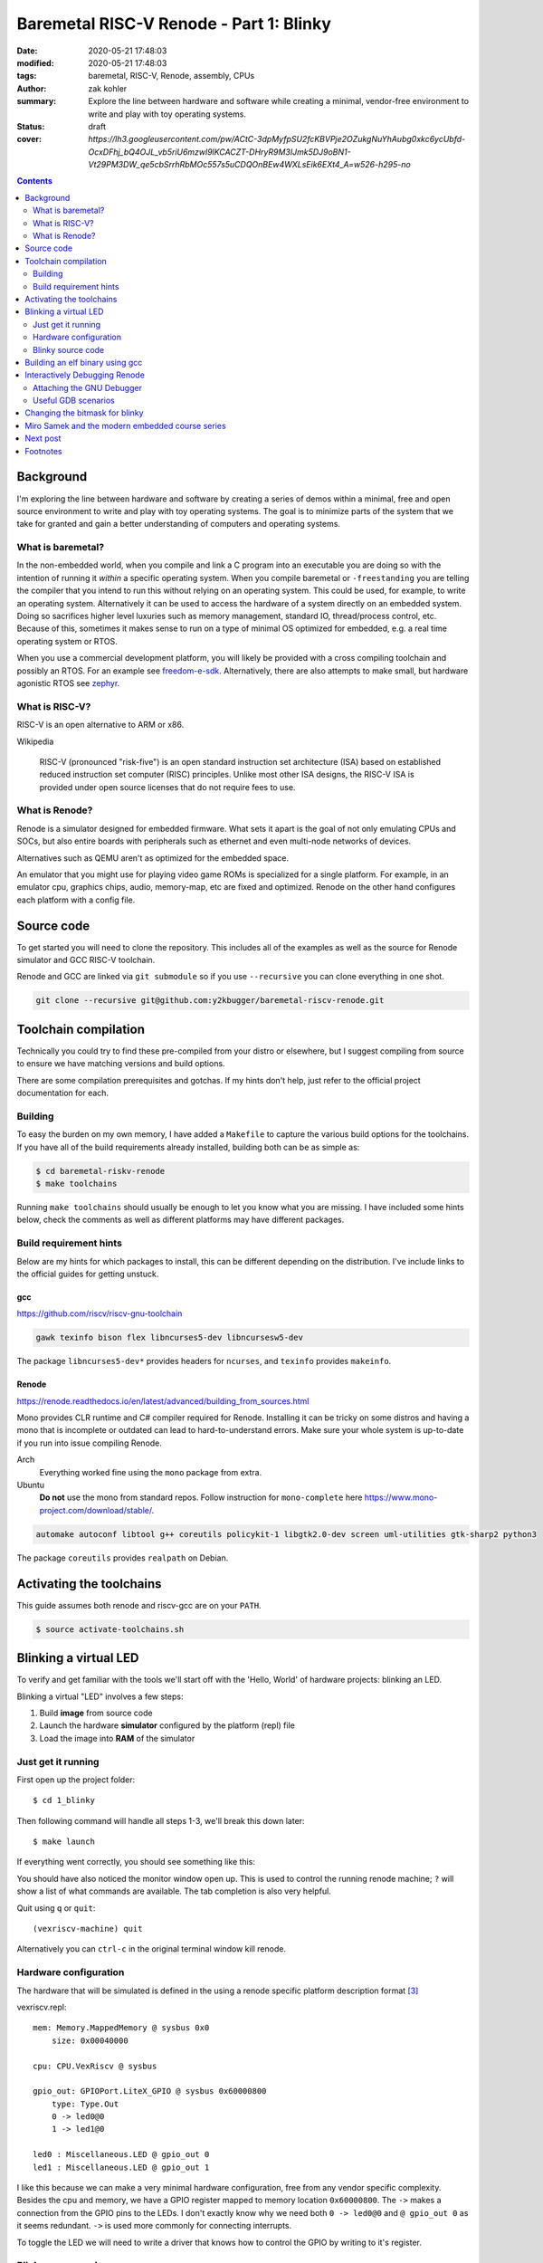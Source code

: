 Baremetal RISC-V Renode - Part 1: Blinky
########################################

:date: 2020-05-21 17:48:03
:modified: 2020-05-21 17:48:03
:tags: baremetal, RISC-V, Renode, assembly, CPUs
:author: zak kohler
:summary: Explore the line between hardware and software while creating a minimal, vendor-free environment to write and play with toy operating systems.
:status: draft
:cover: `https://lh3.googleusercontent.com/pw/ACtC-3dpMyfpSU2fcKBVPje2OZukgNuYhAubg0xkc6ycUbfd-OcxDFhj_bQ4OJL_vb5riU6mzwl9lKCACZT-DHryR9M3IJmk5DJ9oBN1-Vt29PM3DW_qe5cbSrrhRbMOc557s5uCDQOnBEw4WXLsEik6EXt4_A=w526-h295-no`

..
  Google Photos Album: https://photos.app.goo.gl/LUXeip6Xz85QRTn78
  https://www.youtube.com/watch?v=D0VuYe77Wu0&list=PLb-MsRpo_wlLW0EWRpAqnbbDsf4kxSI1x

.. contents::
    :depth: 2

Background
==========

I'm exploring the line between hardware and software by creating a series of demos within a minimal, free and open source environment to write and play with toy operating systems. The goal is to minimize parts of the system that we take for granted and gain a better understanding of computers and operating systems.

What is baremetal?
------------------
In the non-embedded world, when you compile and link a C program into an executable you are doing so with the intention of running it *within* a specific operating system. When you compile baremetal or ``-freestanding`` you are telling the compiler that you intend to run this without relying on an operating system. This could be used, for example, to write an operating system. Alternatively it can be used to access the hardware of a system directly on an embedded system. Doing so sacrifices higher level luxuries such as memory management, standard IO, thread/process control, etc. Because of this, sometimes it makes sense to run on a type of minimal OS optimized for embedded, e.g. a real time operating system or RTOS.

When you use a commercial development platform, you will likely be provided with a cross compiling toolchain and possibly an RTOS. For an example see `freedom-e-sdk <https://github.com/sifive/freedom-e-sdk>`_. Alternatively, there are also attempts to make small, but hardware agonistic RTOS see `zephyr <https://www.zephyrproject.org/>`_.

What is RISC-V?
---------------
RISC-V is an open alternative to ARM or x86.

Wikipedia

    RISC-V (pronounced "risk-five") is an open standard instruction set architecture (ISA) based on established reduced instruction set computer (RISC) principles. Unlike most other ISA designs, the RISC-V ISA is provided under open source licenses that do not require fees to use.

What is Renode?
---------------
Renode is a simulator designed for embedded firmware. What sets it apart is the goal of not only emulating CPUs and SOCs, but also entire boards with peripherals such as ethernet and even multi-node networks of devices.

Alternatives such as QEMU aren't as optimized for the embedded space.

An emulator that you might use for playing video game ROMs is specialized for a single platform. For example, in an emulator cpu, graphics chips, audio, memory-map, etc are fixed and optimized. Renode on the other hand configures each platform with a config file.

Source code
===========
To get started you will need to clone the repository. This includes all of the examples as well as the source for Renode simulator and GCC RISC-V toolchain.

Renode and GCC are linked via ``git submodule`` so if you use ``--recursive`` you can clone everything in one shot.

.. code-block:: giturl

   git clone --recursive git@github.com:y2kbugger/baremetal-riscv-renode.git

Toolchain compilation
=====================
Technically you could try to find these pre-compiled from your distro or elsewhere, but I suggest compiling from source to ensure we have matching versions and build options.

There are some compilation prerequisites and gotchas. If my hints don't help, just refer to the official project documentation for each.

Building
--------
To easy the burden on my own memory, I have added a ``Makefile`` to capture the various build options for the toolchains. If you have all of the build requirements already installed, building both can be as simple as:

.. code-block:: bash

    $ cd baremetal-riskv-renode
    $ make toolchains

Running ``make toolchains`` should usually be enough to let you know what you are missing. I have included some hints below, check the comments as well as different platforms may have different packages.

Build requirement hints
-----------------------
Below are my hints for which packages to install, this can be different depending on the distribution. I've include links to the official guides for getting unstuck.

gcc
^^^
https://github.com/riscv/riscv-gnu-toolchain

.. code::

    gawk texinfo bison flex libncurses5-dev libncursesw5-dev

The package ``libncurses5-dev*`` provides headers for ``ncurses``, and  ``texinfo`` provides ``makeinfo``.

Renode
^^^^^^
https://renode.readthedocs.io/en/latest/advanced/building_from_sources.html

Mono provides CLR runtime and C# compiler required for Renode. Installing it can be tricky on some distros and having a mono that is incomplete or outdated can lead to hard-to-understand errors. Make sure your whole system is up-to-date if you run into issue compiling Renode.

Arch
  Everything worked fine using the ``mono`` package from extra.
Ubuntu
  **Do not** use the mono from standard repos. Follow instruction for ``mono-complete`` here https://www.mono-project.com/download/stable/.

.. code::

    automake autoconf libtool g++ coreutils policykit-1 libgtk2.0-dev screen uml-utilities gtk-sharp2 python3

The package ``coreutils`` provides ``realpath`` on Debian.

Activating the toolchains
=========================
This guide assumes both renode and riscv-gcc are on your ``PATH``.

.. code-block:: bash

    $ source activate-toolchains.sh

Blinking a virtual LED
======================
To verify and get familiar with the tools we'll start off with the 'Hello, World' of hardware projects: blinking an LED.

Blinking a virtual "LED" involves a few steps:

1. Build **image** from source code
2. Launch the hardware **simulator** configured by the platform (repl) file
3. Load the image into **RAM** of the simulator


Just get it running
--------------------
First open up the project folder::

    $ cd 1_blinky

Then following command will handle all steps 1-3, we'll break this down later::

    $ make launch

If everything went correctly, you should see something like this:

.. image:: https://lh3.googleusercontent.com/pw/ACtC-3dKs20yaz1biM2MWXyi7HAcI0pb-BHYDYD1XM92Al11dQPQ26OJY8YULAlHPHtduGETCN5Y5D6aXtkiFi3-9tB3RNtj4A687SGo765evyqri2TjKMCyQeNSLNfZ-SV52yXlIEar9iQj2aEzPKAmBGrQOA=w628-h449-no
   :alt: blinky demo running

You should have also noticed the monitor window open up. This is used to control the running renode machine; ``?`` will show a list of what commands are available. The tab completion is also very helpful.

Quit using ``q`` or ``quit``::

    (vexriscv-machine) quit

Alternatively you can ``ctrl-c`` in the original terminal window kill renode.

.. image:: https://lh3.googleusercontent.com/pw/ACtC-3fnOWf9q-DJAwfFMefjlX6-CqAgGpGfDzBTi36NOuASben_jmeDlka0AlgziFE5yXRDwnwLE16sFeVXKcKaIfjMaLDhFeLXYv9baJi8OI7C5Hhk35XOuAY78VAZiGmhAJT7GSi0ItsGKk1oQSAnoWN6Tg=w318-h92-no
   :alt: renode quitting

Hardware configuration
----------------------
The hardware that will be simulated is defined in the using a renode specific platform description format [#renode-describing-platforms]_

vexriscv.repl::

    mem: Memory.MappedMemory @ sysbus 0x0
        size: 0x00040000

    cpu: CPU.VexRiscv @ sysbus

    gpio_out: GPIOPort.LiteX_GPIO @ sysbus 0x60000800
        type: Type.Out
        0 -> led0@0
        1 -> led1@0

    led0 : Miscellaneous.LED @ gpio_out 0
    led1 : Miscellaneous.LED @ gpio_out 1

I like this because we can make a very minimal hardware configuration, free from any vendor specific complexity. Besides the cpu and memory, we have a GPIO register mapped to memory location ``0x60000800``. The ``->`` makes a connection from the GPIO pins to the LEDs. I don't exactly know why we need both ``0 -> led0@0`` and ``@ gpio_out 0`` as it seems redundant. ``->`` is used more commonly for connecting interrupts.

To toggle the LED we will need to write a driver that knows how to control the GPIO by writing to it's register.

Blinky source code
------------------
This initial program is written exclusively in risc-v assemble [#riscv-prgrammers-guide]_ this is simple enough that every instruction that gets executed can be traced to this source file.

The code to drive this GPIO device is dead simple, You just need to write a data to the memory location that maps to the GPIO pins.

Note that the platform specifies that the GPIO register is mapped to memory location ``0x60000800``

baremetal.s:

.. code-block:: asm

    .equ LED, 0x60000800
    .equ DELAY_COUNT, 9000000
    .equ LED_STATE_INITIAL, 0b00
    .equ LED_STATE_TOGGLE_MASK, 0b01

    .section .text
    .global _start
    _start:
            li a5, LED
            li a4, LED_STATE_INITIAL
            li a6, LED_STATE_TOGGLE_MASK
            sw a4, 0x0(a5)
    loop:
            li a0, DELAY_COUNT      # reset counter
    delay_loop:
            addi a0, a0, -1         # count down
            bnez a0, delay_loop
    toggle_led:
            lw a4, 0x0(a5)          # read in old led state
            xor a4, a4, a6          # toggle led state word
            sw a4, 0x0(a5)          # write new state
            jump loop, t0

Building an elf binary using gcc
================================
GCC will build am image based on our assembly source code. The ELF binary is the ROM image and Renode is the emulator.

By default, gcc outputs a format called ELF. This format is understood and loaded by the OS, `i.e. linux, <https://lwn.net/Articles/631631/>`_. Renode also has the ability to understand ELF files and will load the sections into memory and put the program counter at the right spot to start executing [#renode-elf-start]_.


.. code-block:: bash

    riscv32-unknown-elf-gcc baremetal.s baremetal.c -ggdb -O0 -o image -ffreestanding -nostdlib

riscv32-unknown-elf-gcc
    gnu compiler. This will compile, assemble any link source code. This is the special cross compiling variant that we built earlier which runs on you host architecture (e.g. x86), but outputs binaries for riscv32.
baremetal.s
    Assemble source file.


-ggdb  Turn on debugging symbols so that gdb can reference memory locations by name.
-O  Sets the optimization level, 0 for off
-o image  Name of the output ELF binary
-ffreestanding  don't use or require main. Don't assume we have an operating system.
-nostdlib  don't rely on c standard libraries being available.

Interactively Debugging Renode
==============================
Pause an step though code that is running on the simulator.

Attaching the GNU Debugger
--------------------------
After launching, you may attach GDB using `make debug`. This connects to the GDB server already running within Renode. It uses a gdb script to store default configuration, such as breaking execution and starting the text user interface or TUI, which source code along side the disassembly.

.. code-block:: bash

    $ make launch
    $ make debug

If you are familiar with GDB you know the power of setting breakpoint, inspecting stacks, and much much more.

.. figure:: https://lh3.googleusercontent.com/pw/ACtC-3chg3Hd7-XPkvOum0SQv3f9EZ30vjZ3BB70OMbEqWVWO9GkvjOh-sBBWg-cU_oD2xo7jj4TTvQReAX-2F4HSt6OPOur1bb06A-fQZUti-STZ0clEEkYPsCrHAhMq2rVkKLU2psnCGzE_pfs5rIWrda0xg=w454-h669-no
   :alt: gdb tui
   :align: left

   GDB Text User Interface (TUI)


Useful GDB scenarios
--------------------
There are a couple simple commands that I find to be useful when exploring baremetal programming.

Step a single instruction
^^^^^^^^^^^^^^^^^^^^^^^^^

Type ``S`` ``I`` ``Enter``

.. code-block:: gdb

    (gdb) si
    (gdb) █

To repeat the last command, just repeatedly hit ``Enter``. This make it easy to single step through the program.

You will notice that you get stuck in the delay loop, you would have to hit ``Enter`` 9,000,000 times to make it though that delay. This is not a good way to add delays since it uses 100% of the CPU. If we were building an operating system, we could utilize a hardware timer and allow programs to request sleeps through an API. During the sleep the OS could go about running other processes, and then wake up the sleeping process at the appropriate time.

Continue normal execution
^^^^^^^^^^^^^^^^^^^^^^^^^

.. code-block:: gdb

    (gdb) c
    Continuing.

Break normal execution
^^^^^^^^^^^^^^^^^^^^^^

Send a keyboard interupt, e.g. ``CTRL`` + ``C``

.. code-block:: gdb

    (gdb) c
    Continuing.

    Program received signal SIGTRAP, Trace/breakpoint trap.
    delay_loop () at baremetal.s:13
    (gdb) █

Set a breakpoint
^^^^^^^^^^^^^^^^

You can set a breakpoint at a line or symbol. Tab completion should work here to display available symbols. So ``B`` ``Space`` ``T`` ``Tab`` ``Enter``

.. code-block:: gdb

    (gdb) b toggle_led
    Breakpoint 1 at 0x10074: file baremetal.s, line 16.
    (gdb) c
    Continuing.

    Breakpoint 1, toggle_led () at baremetal.s:16
    (gdb) █

Read Registers
^^^^^^^^^^^^^^

You can dump all registers,

.. code-block:: gdb


    (gdb) info registers
        ra             0x0      0x0
        fp             0x0      0x0
        s1             0x0      0
        a0             0x24648f 2385039
        ...
        t4             0x0      0
        t5             0x0      0
        t6             0x0      0
        pc             0x1006c  0x1006c <delay_loop>

or you can print a specific one:

.. code-block:: gdb

    (gdb) p $pc
    $5 = (void (*)()) 0x10074 <toggle_led>
    (gdb) p $a4
    $6 = 2

Setting a register
^^^^^^^^^^^^^^^^^^

You can mutate a register value and continue on:

.. code-block:: gdb

    (gdb) set $pc=delay_loop
    (gdb) c
    Continuing.

Changing the bitmask for blinky
===============================
Let's do something fun and prove we can modify a program's state after after breaking..

If we just run the blinky example, note that we are Blinking ``led0``:

.. code-block:: text

    15:09:23.7671 [NOISY] gpio_out.led0: LED state changed to True
    15:09:24.0805 [NOISY] gpio_out.led0: LED state changed to False
    15:09:24.3872 [NOISY] gpio_out.led0: LED state changed to True
    15:09:24.7525 [NOISY] gpio_out.led0: LED state changed to False

Change the bitmask:

.. code-block:: gdb

    (gdb) set $a6=0b10
    (gdb) c
    Continuing.

Now we are blinking ``led1`` instead of ``led0``:

.. code-block:: text

    15:09:42.5007 [NOISY] gpio_out.led1: LED state changed to True
    15:09:42.7653 [NOISY] gpio_out.led1: LED state changed to False
    15:09:43.0602 [NOISY] gpio_out.led1: LED state changed to True
    15:09:43.3263 [NOISY] gpio_out.led1: LED state changed to False

Miro Samek and the modern embedded course series
================================================
I am inspired by Miro Samek. He does a great introduction to many concepts in embedded and I want to share that in a way that we don't need to have a real board.

Check out his course here: https://www.state-machine.com/quickstart/

Next post
=========
In the next post, I'll talk about alternate dev environments and how I converged on what I've described here. There are many easier and more *complete/integrated* solutions, but we have a stated goal of gaining understanding and this is a forcing function for more control over details.

Footnotes
=========
.. [#renode-elf-start] The computer has to start executing somewhere on reset, the exact memory location is called the reset vector and on RISC-V it is implementation dependent and Renode coordinates the reset vector in its simulator with the memory address of the `e_entry header <https://refspecs.linuxfoundation.org/elf/gabi4+/ch4.eheader.html>`_.

    `Renode changes the reset vector based on the ELF binary <https://github.com/renode/renode-infrastructure/blob/8ad326eefe85acc127fdb01d70dbbc9a6a99dca8/src/Emulator/Peripherals/Peripherals/CPU/TranslationCPU.cs#L107>`_

    .. code-block:: csharp

        this.Log(LogLevel.Info, "Setting PC value to 0x{0:X}.", elf.GetEntryPoint());
        SetPCFromEntryPoint(elf.GetEntryPoint());
.. [#renode-machine] https://renode.readthedocs.io/en/latest/basic/machines.html
.. [#renode-describing-platforms] https://renode.readthedocs.io/en/latest/basic/describing_platforms.html
.. [#riscv-prgrammers-guide] https://github.com/riscv/riscv-asm-manual/blob/master/riscv-asm.md
